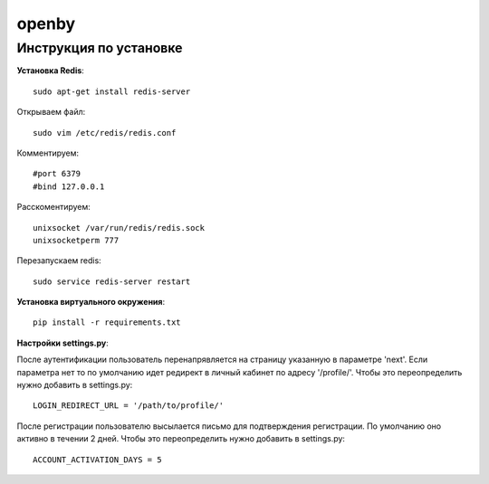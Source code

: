 openby
======

Инструкция по установке
-----------------------

**Установка Redis**::

  sudo apt-get install redis-server

Открываем файл::

  sudo vim /etc/redis/redis.conf

Комментируем::

  #port 6379
  #bind 127.0.0.1

Расскоментируем::

  unixsocket /var/run/redis/redis.sock
  unixsocketperm 777

Перезапускаем redis::

  sudo service redis-server restart

**Установка виртуального окружения**::

  pip install -r requirements.txt

**Настройки settings.py**::

После аутентификации пользователь перенапрявляется на страницу указанную в параметре 'next'. Если параметра нет то по умолчанию идет редирект в личный кабинет по адресу '/profile/'. Чтобы это переопределить нужно добавить в settings.py::

  LOGIN_REDIRECT_URL = '/path/to/profile/'

После регистрации пользователю высылается письмо для подтверждения регистрации. По умолчанию оно активно в течении 2 дней. Чтобы это переопределить нужно добавить в settings.py::

  ACCOUNT_ACTIVATION_DAYS = 5